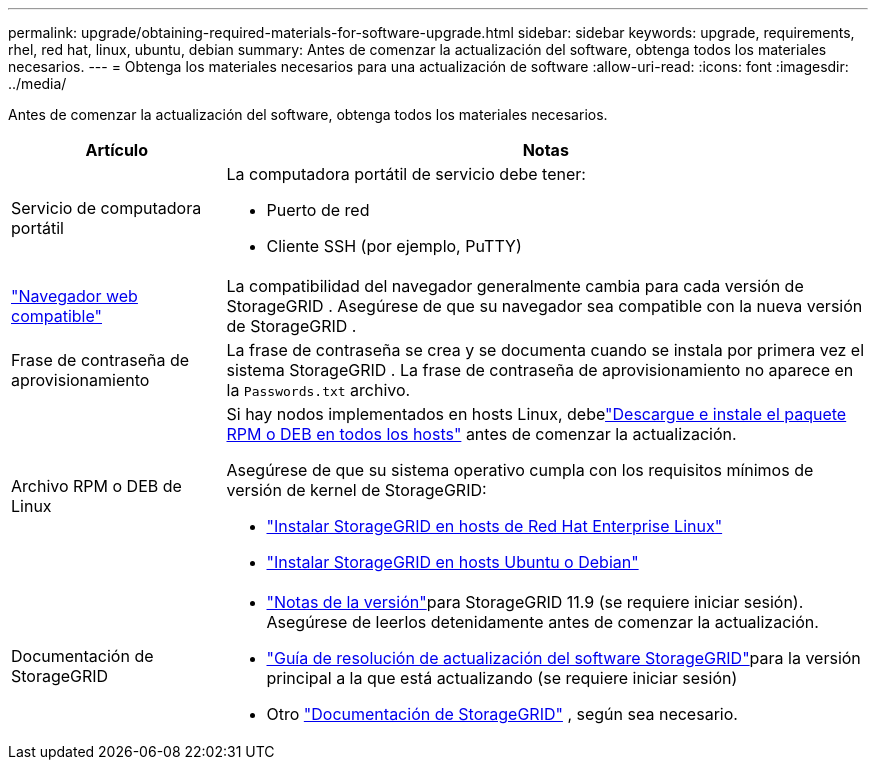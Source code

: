 ---
permalink: upgrade/obtaining-required-materials-for-software-upgrade.html 
sidebar: sidebar 
keywords: upgrade, requirements, rhel, red hat, linux, ubuntu, debian 
summary: Antes de comenzar la actualización del software, obtenga todos los materiales necesarios. 
---
= Obtenga los materiales necesarios para una actualización de software
:allow-uri-read: 
:icons: font
:imagesdir: ../media/


[role="lead"]
Antes de comenzar la actualización del software, obtenga todos los materiales necesarios.

[cols="1a,3a"]
|===
| Artículo | Notas 


 a| 
Servicio de computadora portátil
 a| 
La computadora portátil de servicio debe tener:

* Puerto de red
* Cliente SSH (por ejemplo, PuTTY)




 a| 
link:../admin/web-browser-requirements.html["Navegador web compatible"]
 a| 
La compatibilidad del navegador generalmente cambia para cada versión de StorageGRID .  Asegúrese de que su navegador sea compatible con la nueva versión de StorageGRID .



 a| 
Frase de contraseña de aprovisionamiento
 a| 
La frase de contraseña se crea y se documenta cuando se instala por primera vez el sistema StorageGRID . La frase de contraseña de aprovisionamiento no aparece en la `Passwords.txt` archivo.



 a| 
Archivo RPM o DEB de Linux
 a| 
Si hay nodos implementados en hosts Linux, debelink:linux-installing-rpm-or-deb-package-on-all-hosts.html["Descargue e instale el paquete RPM o DEB en todos los hosts"] antes de comenzar la actualización.

Asegúrese de que su sistema operativo cumpla con los requisitos mínimos de versión de kernel de StorageGRID:

* link:../rhel/installing-linux.html["Instalar StorageGRID en hosts de Red Hat Enterprise Linux"]
* link:../ubuntu/installing-linux.html["Instalar StorageGRID en hosts Ubuntu o Debian"]




 a| 
Documentación de StorageGRID
 a| 
* link:../release-notes/index.html["Notas de la versión"]para StorageGRID 11.9 (se requiere iniciar sesión). Asegúrese de leerlos detenidamente antes de comenzar la actualización.
* https://kb.netapp.com/hybrid/StorageGRID/Maintenance/StorageGRID_11.9_software_upgrade_resolution_guide["Guía de resolución de actualización del software StorageGRID"^]para la versión principal a la que está actualizando (se requiere iniciar sesión)
* Otro https://docs.netapp.com/us-en/storagegrid-family/index.html["Documentación de StorageGRID"^] , según sea necesario.


|===